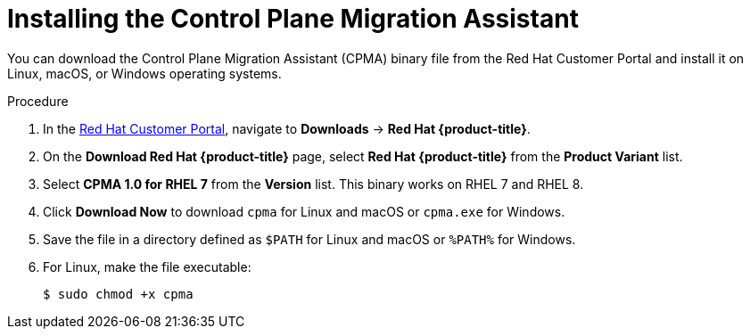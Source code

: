 // Module included in the following assemblies:
// * migration/migrating_3_4/migrating-application-workloads-3-to-4.adoc
[id='migration-installing-cpma_{context}']
= Installing the Control Plane Migration Assistant

You can download the Control Plane Migration Assistant (CPMA) binary file from the Red Hat Customer Portal and install it on Linux, macOS, or Windows operating systems.

.Procedure

. In the link:https://access.redhat.com[Red Hat Customer Portal], navigate to *Downloads* -> *Red Hat {product-title}*.
. On the *Download Red Hat {product-title}* page, select *Red Hat {product-title}* from the *Product Variant* list.
. Select *CPMA 1.0 for RHEL 7* from the *Version* list. This binary works on RHEL 7 and RHEL 8.
. Click *Download Now* to download `cpma` for Linux and macOS or `cpma.exe` for Windows.
. Save the file in a directory defined as `$PATH` for Linux and macOS or `%PATH%` for Windows.
. For Linux, make the file executable:
+
[source,terminal]
----
$ sudo chmod +x cpma
----
